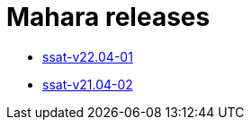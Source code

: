 = Mahara releases

* xref:releases/detail/ssat-v22.04-01.adoc[ssat-v22.04-01]
* xref:releases/detail/ssat-v21.04-02.adoc[ssat-v21.04-02]